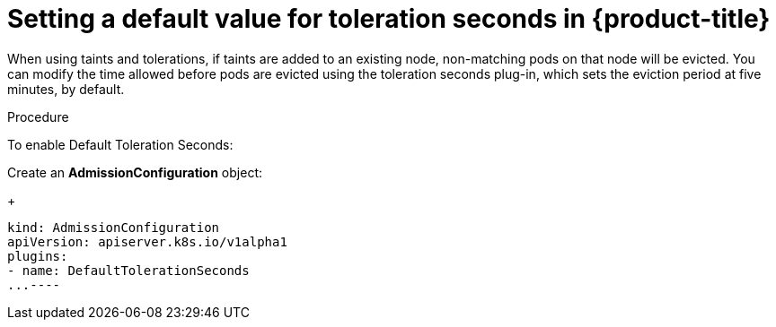 // Module included in the following assemblies:
//
// * nodes/nodes-scheduler-taints-tolerations.adoc

[id="nodes-scheduler-taints-tolerations-seconds-{context}"]
= Setting a default value for toleration seconds in {product-title}

When using taints and tolerations, if taints are added to an existing node, non-matching pods on that node will be evicted. You can modify the time allowed before pods are evicted using the toleration seconds plug-in, which sets the eviction period at five minutes, by default.

.Procedure

To enable Default Toleration Seconds:

Create an *AdmissionConfiguration* object:
+
----
kind: AdmissionConfiguration
apiVersion: apiserver.k8s.io/v1alpha1
plugins:
- name: DefaultTolerationSeconds
...----
